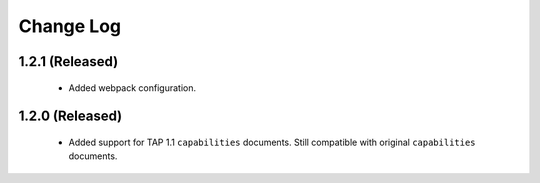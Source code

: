 Change Log
================================

1.2.1 (Released)
----------------

  * Added webpack configuration.


1.2.0 (Released)
----------------

  * Added support for TAP 1.1 ``capabilities`` documents.  Still compatible with original ``capabilities`` documents.

